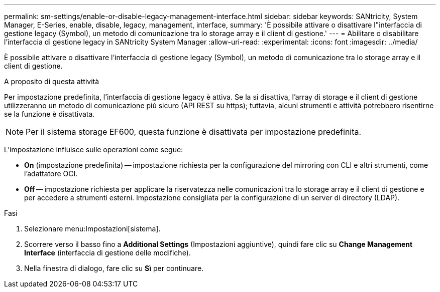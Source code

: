 ---
permalink: sm-settings/enable-or-disable-legacy-management-interface.html 
sidebar: sidebar 
keywords: SANtricity, System Manager, E-Series, enable, disable, legacy, management, interface, 
summary: 'È possibile attivare o disattivare l"interfaccia di gestione legacy (Symbol), un metodo di comunicazione tra lo storage array e il client di gestione.' 
---
= Abilitare o disabilitare l'interfaccia di gestione legacy in SANtricity System Manager
:allow-uri-read: 
:experimental: 
:icons: font
:imagesdir: ../media/


[role="lead"]
È possibile attivare o disattivare l'interfaccia di gestione legacy (Symbol), un metodo di comunicazione tra lo storage array e il client di gestione.

.A proposito di questa attività
Per impostazione predefinita, l'interfaccia di gestione legacy è attiva. Se la si disattiva, l'array di storage e il client di gestione utilizzeranno un metodo di comunicazione più sicuro (API REST su https); tuttavia, alcuni strumenti e attività potrebbero risentirne se la funzione è disattivata.

[NOTE]
====
Per il sistema storage EF600, questa funzione è disattivata per impostazione predefinita.

====
L'impostazione influisce sulle operazioni come segue:

* *On* (impostazione predefinita) -- impostazione richiesta per la configurazione del mirroring con CLI e altri strumenti, come l'adattatore OCI.
* *Off* -- impostazione richiesta per applicare la riservatezza nelle comunicazioni tra lo storage array e il client di gestione e per accedere a strumenti esterni. Impostazione consigliata per la configurazione di un server di directory (LDAP).


.Fasi
. Selezionare menu:Impostazioni[sistema].
. Scorrere verso il basso fino a *Additional Settings* (Impostazioni aggiuntive), quindi fare clic su *Change Management Interface* (interfaccia di gestione delle modifiche).
. Nella finestra di dialogo, fare clic su *Sì* per continuare.

